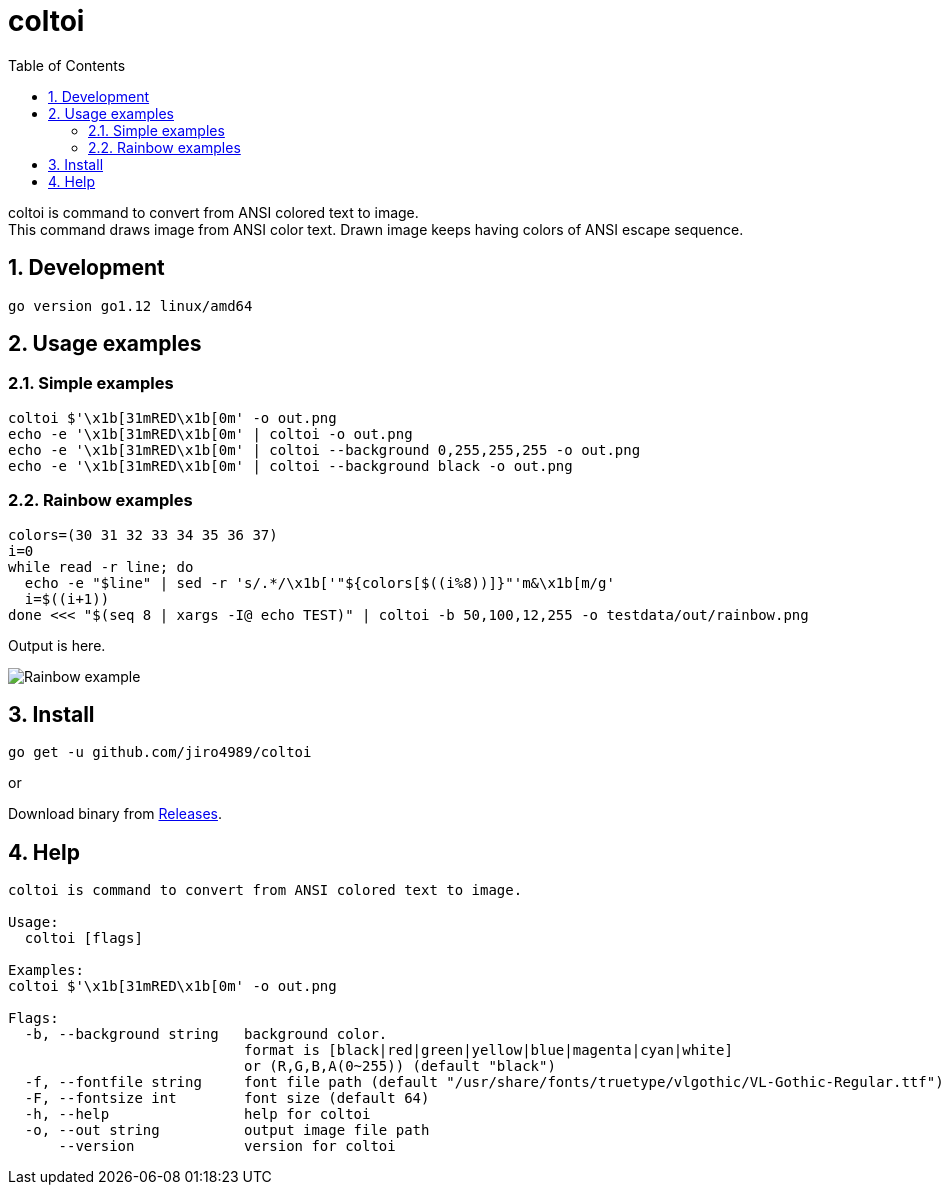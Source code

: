 = coltoi
:toc: left
:sectnums:

coltoi is command to convert from ANSI colored text to image. +
This command draws image from ANSI color text.
Drawn image keeps having colors of ANSI escape sequence.

== Development

 go version go1.12 linux/amd64

== Usage examples

=== Simple examples

[source,bash]
coltoi $'\x1b[31mRED\x1b[0m' -o out.png
echo -e '\x1b[31mRED\x1b[0m' | coltoi -o out.png
echo -e '\x1b[31mRED\x1b[0m' | coltoi --background 0,255,255,255 -o out.png
echo -e '\x1b[31mRED\x1b[0m' | coltoi --background black -o out.png

=== Rainbow examples

[source,bash]
----
colors=(30 31 32 33 34 35 36 37)
i=0
while read -r line; do
  echo -e "$line" | sed -r 's/.*/\x1b['"${colors[$((i%8))]}"'m&\x1b[m/g'
  i=$((i+1))
done <<< "$(seq 8 | xargs -I@ echo TEST)" | coltoi -b 50,100,12,255 -o testdata/out/rainbow.png
----

Output is here.

image:img/rainbow.png["Rainbow example"]

== Install

[source,bash]
go get -u github.com/jiro4989/coltoi

or

Download binary from https://github.com/jiro4989/coltoi/releases[Releases].

== Help

[source]
----
coltoi is command to convert from ANSI colored text to image.

Usage:
  coltoi [flags]

Examples:
coltoi $'\x1b[31mRED\x1b[0m' -o out.png

Flags:
  -b, --background string   background color.
                            format is [black|red|green|yellow|blue|magenta|cyan|white]
                            or (R,G,B,A(0~255)) (default "black")
  -f, --fontfile string     font file path (default "/usr/share/fonts/truetype/vlgothic/VL-Gothic-Regular.ttf")
  -F, --fontsize int        font size (default 64)
  -h, --help                help for coltoi
  -o, --out string          output image file path
      --version             version for coltoi
----
